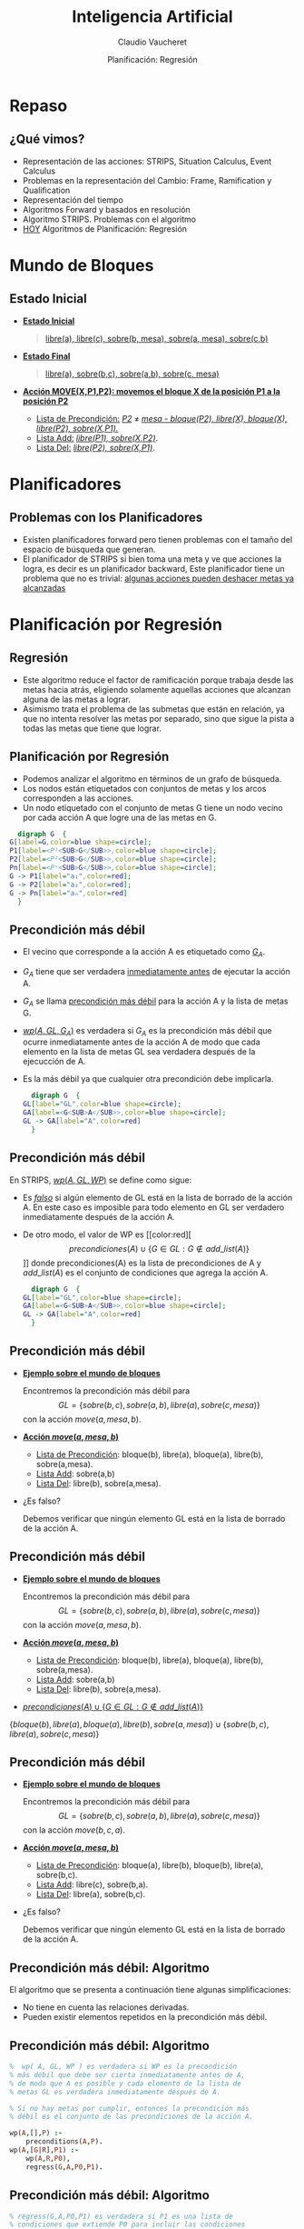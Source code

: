#+REVEAL_INIT_OPTIONS:  transition:'slide' 
#+options: toc:1 num:nil

#+REVEAL_THEME: sky
#+REVEAL_HLEVEL: 2
#+reveal_root:  https://cdn.jsdelivr.net/npm/reveal.js
#+TITLE: Inteligencia Artificial
#+DATE:  Planificación: Regresión
#+AUTHOR: Claudio Vaucheret
#+EMAIL: cv@fi.uncoma.edu.ar

* Repaso
  
** ¿Qué vimos?
   #+ATTR_REVEAL: :frag (fade-in-then-semi-out)
- Representación de las acciones: STRIPS, Situation Calculus, Event Calculus
- Problemas en la representación del Cambio: Frame, Ramification y Qualification
- Representación del tiempo
- Algoritmos Forward y basados en resolución
- Algoritmo STRIPS. Problemas con el algoritmo
- [[color:red][HOY]] Algoritmos de Planificación: Regresión 
 
* Mundo de Bloques

** Estado Inicial
    #+REVEAL_HTML: <div style="font-size: 70%;">
     #+ATTR_REVEAL: :frag (fade-in-then-semi-out)
   - *[[color:green][Estado Inicial]]*
     #+BEGIN_QUOTE
      [[color:blue][libre(a), libre(c), sobre(b, mesa), sobre(a, mesa), sobre(c,b)]]
     #+END_QUOTE
   - *[[color:green][Estado Final]]*
     #+BEGIN_QUOTE
       [[color:blue][libre(a), sobre(b,c), sobre(a,b), sobre(c, mesa)]]
     #+END_QUOTE
   - *[[color:green][Acción MOVE(X,P1,P2): movemos el bloque X de la posición P1 a la posición P2]]*
     - [[color:green][Lista de Precondición:]] /[[color:blue][P2]]/ $\neq$ /[[color:blue][mesa - bloque(P2), libre(X), bloque(X), libre(P2), sobre(X,P1).]]/
     - [[color:green][Lista Add:]] /[[color:blue][libre(P1), sobre(X,P2)]]/.
     - [[color:green][Lista Del:]] /[[color:blue][libre(P2), sobre(X,P1)]]/.
 #+REVEAL_HTML: </div>       
       
* Planificadores

**   Problemas con los Planificadores
  #+ATTR_REVEAL: :frag (fade-in-then-semi-out)
- Existen planificadores forward pero tienen problemas con el tamaño
  del espacio de búsqueda que generan.
- El planificador de STRIPS si bien toma una meta y ve que acciones la
  logra, es decir es un planificador backward, Este planificador tiene
  un problema que no es trivial: [[color:red][algunas acciones pueden deshacer metas ya alcanzadas]]

* Planificación por Regresión

** Regresión
   #+ATTR_REVEAL: :frag (fade-in-then-semi-out)
- Este algoritmo reduce el factor de ramificación porque trabaja desde
  las metas hacia atrás, eligiendo solamente aquellas acciones que
  alcanzan alguna de las metas a lograr.
- Asimismo trata el problema de las submetas que están en relación, ya
  que no intenta resolver las metas por separado, sino que sigue la
  pista a todas las metas que tiene que lograr.

  
** Planificación por Regresión
    #+REVEAL_HTML: <div style="font-size: 70%;">
    - Podemos analizar el algoritmo en términos de un grafo de búsqueda.
    - Los nodos están etiquetados  con conjuntos de metas y los arcos corresponden a las acciones.
    - Un nodo etiquetado con el conjunto de metas G tiene un nodo vecino por cada acción A que logre una de las metas  en G.
    #+REVEAL_HTML: </div>
    #+BEGIN_SRC dot :file imagenes/grbus.png :cmdline -Kdot -Tpng
      digraph G  {
	G[label=G,color=blue shape=circle];
	P1[label=<P¹<SUB>G</SUB>>,color=blue shape=circle];
	P2[label=<P²<SUB>G</SUB>>,color=blue shape=circle];
	Pn[label=<Pⁿ<SUB>G</SUB>>,color=blue shape=circle];
	G -> P1[label="a₁",color=red];
	G -> P2[label="a₂",color=red];
	G -> Pn[label="aₙ",color=red] 
      }
    #+END_SRC

    #+RESULTS:
    [[file:imagenes/grbus.png]]

** Precondición más débil
   #+REVEAL_HTML: <div class="column" style="font-size: 70%; float:left; width: 80%">
- El vecino que corresponde  a la acción A es etiquetado como [[color:red][$G_A$]].
- $G_A$ tiene que ser verdadera [[color:red][inmediatamente antes]] de ejecutar la acción A.
- $G_A$  se llama [[color:red][precondición más débil]] para la acción A y la lista de metas G.
- [[color:red][$wp(A,GL,G_A)$]]  es verdadera si $G_A$ es la precondición más débil que ocurre inmediatamente  antes de la acción A de modo que cada elemento en la lista de metas GL sea verdadera después de la ejecucción de A.
- Es la más débil ya que cualquier otra precondición debe implicarla.
    #+REVEAL_HTML: </div>
    #+REVEAL_HTML: <div class="column" float:right; width: 20%">    
    #+begin_src dot :file imagenes/prec.png :cmdline -Kdot -Tpng
      digraph G  {
	GL[label="GL",color=blue shape=circle];
	GA[label=<G<SUB>A</SUB>>,color=blue shape=circle];
	GL -> GA[label="A",color=red]
      }
    #+END_SRC

    #+RESULTS:
    [[file:imagenes/prec.png]]

** Precondición más débil
   #+REVEAL_HTML: <div class="column" style="font-size: 70%; float:left; width: 80%">
 En STRIPS, [[color:red][$wp(A,GL,WP)$]] se define como sigue: 
- Es /[[color:red][falso]]/ si algún elemento de GL está en la lista de borrado de la
  acción A. En este caso es imposible para todo elemento en GL ser
  verdadero inmediatamente después de la acción A.
- De otro modo, el valor de WP es [[color:red][\[precondiciones(A)\cup \{G\in GL: G\not\in add\_list(A)\}\]​]] 
  donde precondiciones(A) es la lista de precondiciones de A y $add\_list(A)$  es el conjunto de condiciones que agrega la acción A.
    #+REVEAL_HTML: </div>
    #+REVEAL_HTML: <div class="column" style="float:right; width: 20%">    
    #+begin_src dot :file imagenes/prec2.png :cmdline -Kdot -Tpng
      digraph G  {
	GL[label="GL",color=blue shape=circle];
	GA[label=<G<SUB>A</SUB>>,color=blue shape=circle];
	GL -> GA[label="A",color=red]
      }
    #+END_SRC

    #+RESULTS:
    [[file:imagenes/prec2.png]]

** Precondición más débil
   - *[[color:green][Ejemplo sobre el mundo de bloques]]*
     #+REVEAL_HTML: <div style="font-size: 55%;">
     Encontremos la precondición más débil para 
     \[GL=\{sobre(b,c), sobre(a,b),libre(a),sobre(c,mesa)\}\]
     con la acción $move(a,mesa,b)$.
     #+REVEAL_HTML: </div>
   - *[[color:green][Acción $move(a,mesa,b)$]]*
     #+REVEAL_HTML: <div style="font-size: 55%;">
     - [[color:blue][Lista de Precondición]]: bloque(b), libre(a), bloque(a), libre(b), sobre(a,mesa).
     - [[color:blue][Lista Add]]: sobre(a,b)
     - [[color:blue][Lista Del]]: libre(b), sobre(a,mesa).
     #+REVEAL_HTML: </div>
   - ¿Es falso?
     #+REVEAL_HTML: <div style="font-size: 55%;">
     Debemos verificar que ningún elemento GL está en la lista de borrado
     de la acción A.
     #+REVEAL_HTML: </div>


** Precondición más débil
   - *[[color:green][Ejemplo sobre el mundo de bloques]]*
     #+REVEAL_HTML: <div style="font-size: 55%;">
     Encontremos la precondición más débil para 
     \[GL=\{sobre(b,c), sobre(a,b),libre(a),sobre(c,mesa)\}\]
     con la acción $move(a,mesa,b)$.
     #+REVEAL_HTML: </div>
   - *[[color:green][Acción $move(a,mesa,b)$]]*
     #+REVEAL_HTML: <div style="font-size: 55%;">
     - [[color:blue][Lista de Precondición]]: bloque(b), libre(a), bloque(a), libre(b), sobre(a,mesa).
     - [[color:blue][Lista Add]]: sobre(a,b)
     - [[color:blue][Lista Del]]: libre(b), sobre(a,mesa).
     #+REVEAL_HTML: </div>
   - [[color:red][$precondiciones(A)\cup \{G\in GL: G\not\in add\_list(A)\}$]]
   #+ATTR_REVEAL: :frag (fade-in-then-semi-out)     
     #+REVEAL_HTML: <div style="font-size: 55%;">
     $\{bloque(b), libre(a), bloque(a), libre(b), sobre(a,mesa)\}\cup \{sobre(b,c), libre(a),sobre(c,mesa)\}$
     #+REVEAL_HTML: </div>

** Precondición más débil
   - *[[color:green][Ejemplo sobre el mundo de bloques]]*
     #+REVEAL_HTML: <div style="font-size: 55%;">
     Encontremos la precondición más débil para 
     \[GL=\{sobre(b,c), sobre(a,b),libre(a),sobre(c,mesa)\}\]
     con la acción $move(b,c,a)$.
     #+REVEAL_HTML: </div>
   - *[[color:green][Acción $move(a,mesa,b)$]]*
     #+REVEAL_HTML: <div style="font-size: 55%;">
     - [[color:blue][Lista de Precondición]]: bloque(a), libre(b), bloque(b), libre(a), sobre(b,c).
     - [[color:blue][Lista Add]]: libre(c), sobre(b,a).
     - [[color:blue][Lista Del]]: libre(a), sobre(b,c).
     #+REVEAL_HTML: </div>
   - ¿Es falso?
     #+REVEAL_HTML: <div style="font-size: 55%;">
     Debemos verificar que ningún elemento GL está en la lista de borrado
     de la acción A.
     #+REVEAL_HTML: </div>

** Precondición más débil: Algoritmo
   El algoritmo que se presenta a continuación tiene algunas simplificaciones:
   - No tiene en cuenta las relaciones derivadas.
   - Pueden existir elementos repetidos en la precondición más débil.
     
** Precondición más débil: Algoritmo
   #+BEGIN_SRC prolog
         %  wp( A, GL, WP ) es verdadera si WP es la precondición
         % más débil que debe ser cierta inmediatamente antes de A,
         % de modo que A es posible y cada elemento de la lista de
         % metas GL es verdadera inmediatamente después de A.

         % Si no hay metas por cumplir, entonces la precondición más
         % débil es el conjunto de las precondiciones de la acción A.

         wp(A,[],P) :-
             preconditions(A,P).
         wp(A,[G|R],P1) :-
             wp(A,R,P0),
             regress(G,A,P0,P1).
   #+END_SRC

** Precondición más débil: Algoritmo
   #+BEGIN_SRC prolog
     % regress(G,A,P0,P1) es verdadera si P1 es una lista de
     % condiciones que extiende P0 para incluir las condiciones 
     % suficientes que deben valer inmediatamente antes de A
     % como para garantizar que G es verdadera inmediatamente
     % después de A.

     regress(G,A,P,P) :- achieves(A,G).

     % G es una meta que alcanzamos con la acción A.
     % G es una meta que pertenece a la lista Add de la acción A.

     achieves(Action,Goal) :- member(Goal,add_List(Action)).
   #+END_SRC

** Precondición más débil: Algoritmo
   #+BEGIN_SRC prolog
     % Si G no está entre las metas que se logran con la acción A
     % entonces debe permanecer entre las metas a resolver
     % más adelante.
     % Sin embargo, deberemos controlar que la acción A no la  
     % contenga entre las metas que deja de hacer cumplir 
     % (ie, las de la lista Delete).

     % No pertenece a la add list de la acción A, luego debe 
     % cumplirse desde antes de la acción A.

     regress(G,A,P,[G|P]) :-
         not_on_add_list(A,G),
         not_on_delete_list(A, G).
   #+END_SRC

   #+ATTR_REVEAL: :frag (fade-in-then-semi-out)
   ¡ATENCIÓN! La  acción A no borra a G.
   #+ATTR_REVEAL: :frag (fade-in-then-semi-out)
   [[color:cyan][Esto permite controlar que  NO se deshaga una meta ya lograda.]]

** Planificador por Regresión
   #+ATTR_REVEAL: :frag (fade-in-then-semi-out)
   - Un problema de planificación se resuelve con un [[color:red][planificador por
     regresión]] dándole un conjunto de metas que deben ser [[color:red][verdaderas
     en el estado final]].
   - El problema fue resuelto cuando el conjunto de metas es verdadero
     en el [[color:red][estado inicial]].
   - Un planificador por regresión trabaja manteniendo un conjunto de
     metas a ser alcanzadas en un momento dado.

** Planificador por Regresión

  - *[[color:green][IDEA]]*
    #+REVEAL_HTML: <div style="font-size: 60%;">
    #+BEGIN_QUOTE
    El planificador elige una meta a resolver y luego elige una
acción, que será la última en ejecutarse y que alcanza la meta
seleccionada.

Calcula la precondición más débil que debe ocurrir antes de que la
acción se ejecute, de modo que el conjunto de metas sea verdadera
después de la acción.

Así [[color:red][regresamos]] desde las metas finales a través de las acciones.

Luego logramos un plan que resuelva el nuevo conjunto de metas y
continuamos hasta que las metas que alcanzamos son verdaderas en el
estado inicial.
     #+END_QUOTE
     #+REVEAL_HTML: </div>    

     
** Planificación por Regresión
      #+BEGIN_SRC prolog
        % solve(GL,W) es verdadero si todo elemento de la lista GL
        % es verdadero en el mundo W

        solve(GoalSet,Init) :-
            holdsall(GoalSet,Init).
        solve(GoalSet,do(Action,W)) :-
            consistent(GoalSet),
            choose_goal(Goal,Goalset),
            choose_action(Action,Goal),
            wp(Action,GoalSet,NewGoalSet),
            solve(NewGoalset,W).
      #+END_SRC

** Planificador por Regresión
   #+REVEAL_HTML: <div style="font-size: 70%;">
   Algunas consideraciones:
   #+ATTR_REVEAL: :frag (fade-in-then-semi-out)
   - El problema de decidir cuando un conjunto de metas [[color:red][no es
     consistente o no es alcanzable]] no es fácil de resolver desde las
     acciones y sus efectos. Por ejemplo, no deseamos entre nuestras
     metas que un objeto esté en dos posiciones. Esto requiere de
     conocimiento específico del dominio.
   - La [[color:red][detección de ciclos]] puede ser incorporada al planificador por
     regresión. Se dice que una meta $G_1$ es más simple que una meta
     $G_2$ si $G_1\subseteq G_2$. Si durante la búsqueda encontramos
     un nodo $N$, pero uno de sus ancestros $N^{\prime}$ es el mismo o
     más simple, podemos podar $N$. Recordar que el proceso es
     backward.
   - El plan que devuelve este planificador da un [[color:red][orden total sobre las acciones]]
      aún cuando no es necesario. Este orden total
     tiende a incrementar la complejidad del espacio de búsqueda.
     #+REVEAL_HTML: </div>    


   

** Mundo de Bloques: Ejemplo

#+REVEAL_HTML: <div class="column" style="float:left; width: 60%">    
[[file:imagenes/MundoBloquesInit.png]]

   Estado Inicial
#+REVEAL_HTML: </div>    
#+REVEAL_HTML: <div class="column" style="float:right; width: 40%">
[[file:imagenes/MundoBloquesFinal.png]]

   Estado Final 
#+REVEAL_HTML: </div>    

** Mundo de Bloques: Ejemplo
#+REVEAL_HTML: <div style="font-size: 70%;">
#+ATTR_REVEAL: :frag (fade-in-then-semi-out)
\[\{sobre(b,c), \color{red}{sobre(a,b)},libre(a),sobre(c,mesa),bloque(b),bloque(a),bloque(c)\}\]
#+ATTR_REVEAL: :frag (fade-in-then-semi-out)
\[move(a,mesa,b)\]
#+BEGIN_CENTER
#+ATTR_REVEAL: :frag (fade-in-then-semi-out)
\[\{bloque(b), libre(a), bloque(a), libre(b), sobre(a,mesa)\}\cup \]
$\{\color{red}{sobre(b,c)}, libre(a),sobre(c,mesa), bloque(c)\}$
#+END_CENTER
#+ATTR_REVEAL: :frag (fade-in-then-semi-out)
\[move(b,mesa,c)\]
#+BEGIN_CENTER
#+ATTR_REVEAL: :frag (fade-in-then-semi-out)
 \[\{bloque(c),bloque(b),libre(a),bloque(a),libre(b),sobre(a,mesa),\]
 $sobre(b, mesa),sobre(c,mesa), libre(c)\}$
#+END_CENTER
#+REVEAL_HTML: </div>    

* Bibliografía
  
** Referencia Bibliográfica

   
#+REVEAL_HTML: <div style="font-size: 80%;">

file:imagenes/book.png  D. Poole, A. Mackworth y R. Goebel
  Computational Intelligence: A Logical Approach.
  Capítulo 8
  1998

#+REVEAL_HTML: </div>
